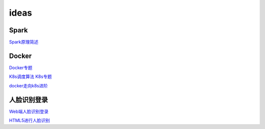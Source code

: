 .. _header-n0:

ideas
===========================

.. _header-n3:


Spark
---------------

`Spark原理简述 <https://zhuanlan.zhihu.com/p/34436165>`_

Docker
---------------

`Docker专题 <https://www.jianshu.com/u/46fb70e81d8c>`_

`K8s调度算法 <https://www.jianshu.com/p/809c620ddc1c>`_
`K8s专题    <https://www.jianshu.com/c/828ee49c26fa>`_

`docker走向k8s进阶 <https://www.jianshu.com/c/b088b6b91139>`_

人脸识别登录
---------------

`Web端人脸识别登录 <https://blog.csdn.net/scaped/article/details/81414406>`_

`HTML5进行人脸识别 <https://blog.csdn.net/load_life/article/details/7747866>`_